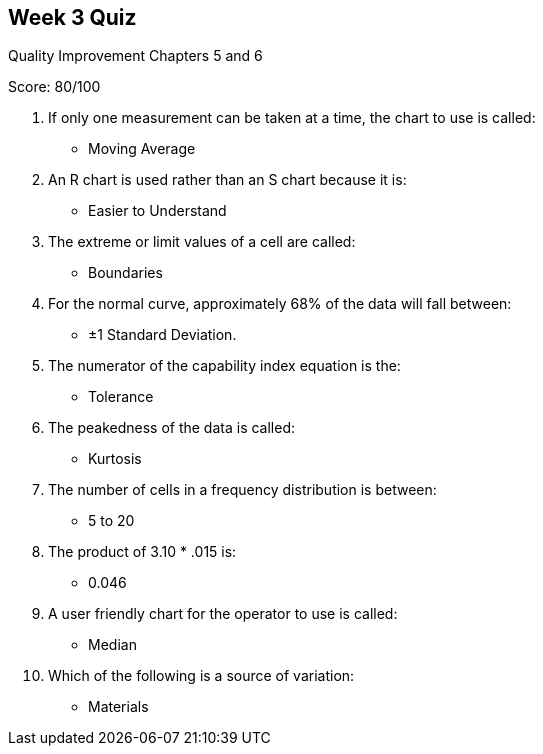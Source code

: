 == Week 3 Quiz
Quality Improvement Chapters 5 and 6

Score: 80/100

1. If only one measurement can be taken at a time, the chart to use is called:
** Moving Average
2. An R chart is used rather than an S chart because it is:
** Easier to Understand
3. The extreme or limit values of a cell are called:
** Boundaries
4. For the normal curve, approximately 68% of the data will fall between:
** ±1 Standard Deviation.
5. The numerator of the capability index equation is the:
** Tolerance
6. The peakedness of the data is called:
** Kurtosis
7. The number of cells in a frequency distribution is between:
** 5 to 20
8. The product of 3.10 * .015 is:
** 0.046
9. A user friendly chart for the operator to use is called:
** Median
10. Which of the following is a source of variation:
** Materials

